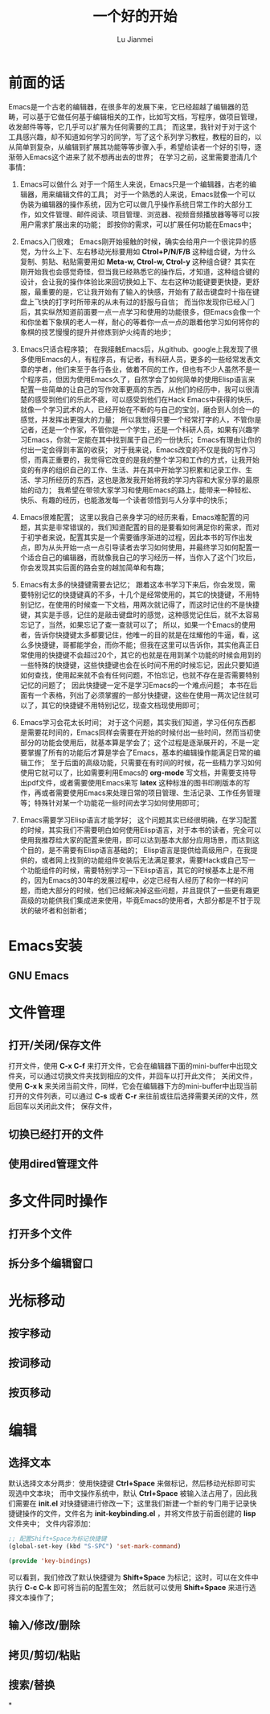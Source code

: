 #+TITLE: 一个好的开始
#+LANGUAGE:  zh
#+AUTHOR: Lu Jianmei
#+EMAIL: lu.jianmei@trs.com.cn
#+OPTIONS:   H:3 num:t   toc:3 \n:nil @:t ::t |:t ^:nil -:t f:t *:t <:t p:t pri:t
#+OPTIONS:   TeX:t LaTeX:nil skip:nil d:nil todo:t pri:nil tags:not-in-toc
#+OPTIONS:   author:t creator:t timestamp:t email:t
#+DESCRIPTION: A notes that include all works and study things in 2015
#+KEYWORDS:  org-mode Emacs jquery jquery.mobile jquery.ui wcm
#+INFOJS_OPT: view:nil toc:t ltoc:t mouse:underline buttons:0 path:http://orgmode.org/org-info.js
#+EXPORT_SELECT_TAGS: export
#+EXPORT_EXCLUDE_TAGS: noexport
#+LATEX_HEADER: \usepackage{xeCJK}
#+LATEX_HEADER: \setCJKmainfont{SimSun}
#+LATEX_CLASS: cn-article
#+STARTUP: logredeadline, logreschedule
#+ATTR_HTML: :border 2 :rules all :frame all

* 前面的话
  Emacs是一个古老的编辑器，在很多年的发展下来，它已经超越了编辑器的范畴，可以基于它做任何基于编辑相关的工作，比如写文档，写程序，做项目管理，收发邮件等等，它几乎可以扩展为任何需要的工具；
  而这里，我针对于对于这个工具感兴趣，却不知道如何学习的同学，写了这个系列学习教程，教程的目的，以从简单到复杂，从编辑到扩展其功能等等步骤入手，希望给读者一个好的引导，逐渐带入Emacs这个进来了就不想再出去的世界；
  在学习之前，这里需要澄清几个事情：
  1. Emacs可以做什么
     对于一个陌生人来说，Emacs只是一个编辑器，古老的编辑器，用来编辑文件的工具；
     对于一个熟悉的人来说，Emacs就像一个可以伪装为编辑器的操作系统，因为它可以做几乎操作系统日常工作的大部分工作，如文件管理、邮件阅读、项目管理、浏览器、视频音频播放器等等可以按用户需求扩展出来的功能；
     即按你的需求，可以扩展任何功能在Emacs中；

  2. Emacs入门很难；
     Emacs刚开始接触的时候，确实会给用户一个很诧异的感觉，为什么上下、左右移动光标要用如 *Ctrol+P/N/F/B* 这种组合键，为什么复制、剪贴、粘贴需要用如 *Meta-w, Ctrol-w, Ctrol-y* 这种组合键？其实在刚开始我也会感觉奇怪，但当我已经熟悉它的操作后，才知道，这种组合键的设计，会让我的操作体验比来回切换如上下、左右这种功能键要更快捷，更舒服，最重要的是，它让我开始有了输入的快感，开始有了敲击键盘时十指在键盘上飞快的打字时所带来的从未有过的舒服与自信；
     而当你发现你已经入门后，其实纵然知道前面要一点一点学习和使用的功能很多，但Emacs会像一个和你坐着下象棋的老人一样，耐心的等着你一点一点的跟着他学习如何将你的象棋的技艺慢慢的提升并修炼到炉火纯青的地步；

  3. Emacs只适合程序猿；
     在我接触Emacs后，从github、google上我发现了很多使用Emacs的人，有程序员，有记者，有科研人员，更多的一些经常发表文章的学者，他们来至于各行各业，做着不同的工作，但也有不少人虽然不是一个程序员，但因为使用Emacs久了，自然学会了如何简单的使用Elisp语言来配置一些简单的让自己的写作效率更高的东西，从他们的经历中，我可以很清楚的感受到他们的乐此不疲，可以感受到他们在Hack Emacs中获得的快乐，就像一个学习武术的人，已经开始在不断的与自己的宝剑，磨合到人剑合一的感觉，并发挥出更强大的力量；
     所以我觉得只要一个经常打字的人，不管你是记者，还是一个作家，不管你是一个学生，还是一个科研人员，如果有兴趣学习Emacs，你就一定能在其中找到属于自己的一份快乐；Emacs有理由让你的付出一定会得到丰富的收获；
     对于我来说，Emacs改变的不仅是我的写作习惯，而真正重要的，我觉得它改变的是我的整个学习和工作的方式，让我开始变的有序的组织自己的工作、生活、并在其中开始学习积累和记录工作、生活、学习所经历的东西，这也是激发我开始将我的学习内容和大家分享的最原始的动力；
     我希望在带领大家学习和使用Emacs的路上，能带来一种轻松、快乐、有趣的经历，也能激发每一个读者领悟到与人分享中的快乐；

  4. Emacs很难配置；
     这里以我自己亲身学习的经历来看，Emacs难配置的问题，其实是非常错误的，我们知道配置的目的是要看如何满足你的需求，而对于初学者来说，配置其实是一个需要循序渐进的过程，因此本书的写作出发点，即为从头开始一点一点引导读者去学习如何使用，并最终学习如何配置一个适合自己的编辑器，而就像我自己的学习经历一样，当你入了这个门坎后，你会发现其实后面的路会变的越加简单和有趣；

  5. Emacs有太多的快捷键需要去记忆；
     跟着这本书学习下来后，你会发现，需要特别记忆的快捷键真的不多，十几个是经常使用的，其它的快捷键，不用特别记忆，在使用的时候查一下文档，用两次就记得了，而这时记住的不是快捷键，其实是手感，记住的是敲击键盘时的感觉，这种感觉记住后，就不太容易忘记了，当然，如果忘记了查一查就可以了；
     所以，如果一个Emacs的使用者，告诉你快捷键太多都要记住，他唯一的目的就是在炫耀他的牛逼，看，这么多快捷键，哥都能学会，而你不能；但我在这里可以告诉你，其实他真正日常使用的快捷键不会超过20个，其它的也就是在用到某个功能的时候会用到的一些特殊的快捷键，这些快捷键也会在长时间不用的时候忘记，因此只要知道如何查找，使用起来就不会有任何问题，不怕忘记，也就不存在是否需要特别记忆的问题了；
     因此快捷键一定不是学习Emacs的一个难点问题；
     本书在后面有一个表格，列出了必须掌握的一部分快捷键，这些在使用一两次记住就可以了，其它的快捷键不用特别记忆，现查文档现使用即可；

  6. Emacs学习会花太长时间；
     对于这个问题，其实我们知道，学习任何东西都是需要花时间的，Emacs同样会需要在开始的时候付出一些时间，然而当初使部分的功能会使用后，就基本算是学会了；这个过程是逐渐展开的，不是一定要掌握了所有的功能后才算是学会了Emacs，基本的编辑操作能满足日常的编辑工作；
     至于后面的高级功能，只需要在有时间的时候，花一些精力学习如何使用它就可以了，比如需要利用Emacs的 *org-mode* 写文档，并需要支持导出pdf文件，或者需要使用Emacs来写 *latex* 这种标准的图书印刷版本的写作，再或者需要使用Emacs来处理日常的项目管理、生活记录、工作任务管理等；特殊针对某一个功能花一些时间去学习如何使用即可；

  7. Emacs需要学习Elisp语言才能学好；
     这个问题其实已经很明确，在学习配置的时候，其实我们不需要明白如何使用Elisp语言，对于本书的读者，完全可以使用我推荐给大家的配置来使用，即可以达到基本大部分应用场景，而达到这个目的，是不需要有Elisp语言基础的；
     Elisp语言是提供给高级用户，在我提供的，或者网上找到的功能组件安装后无法满足要求，需要Hack或自己写一个功能组件的时候，需要特别学习一下Elisp语言，其它的时候基本上是不用的，因为Emacs的30年的发展过程中，必定已经有人经历了和你一样的问题，而绝大部分的时候，他们已经解决掉这些问题，并且提供了一些更有趣更高级的功能供我们集成进来使用，毕竟Emacs的使用者，大部分都是不甘于现状的破坏者和创新者；


* Emacs安装

** GNU Emacs

* 文件管理

** 打开/关闭/保存文件
   打开文件，使用 *C-x C-f* 来打开文件，它会在编辑器下面的mini-buffer中出现文件夹，可以通过切换文件夹找到相应的文件，并回车以打开此文件；
   关闭文件，使用 *C-x k* 来关闭当前文件，同样，它会在编辑器下方的mini-buffer中出现当前打开的文件列表，可以通过 *C-s* 或者 *C-r* 来往前或往后选择需要关闭的文件，然后回车以关闭此文件；
   保存文件，

** 切换已经打开的文件

** 使用dired管理文件

* 多文件同时操作

** 打开多个文件

** 拆分多个编辑窗口

* 光标移动

** 按字移动

** 按词移动

** 按页移动

* 编辑
** 选择文本
   默认选择文本分两步：使用快捷键 *Ctrl+Space* 来做标记，然后移动光标即可实现选中文本块；
   而中文操作系统中，默认 *Ctrl+Space* 被输入法占用了，因此我们需要在 *init.el* 对快捷键进行修改一下；这里我们新建一个新的专门用于记录快捷键操作的文件，文件名为 *init-keybinding.el* ，并将文件放于前面创建的 *lisp* 文件夹中；
   文件内容添加：
#+begin_src lisp
;; 配置Shift+Space为标记快捷键
(global-set-key (kbd "S-SPC") 'set-mark-command)

(provide 'key-bindings)
#+end_src
   可以看到，我们修改了默认快捷键为 *Shift+Space* 为标记；这时，可以在文件中执行 *C-c C-k* 即可将当前的配置生效；
   然后就可以使用 *Shift+Space* 来进行选择文本操作了；

** 输入/修改/删除

** 拷贝/剪切/粘贴

** 搜索/替换



*
